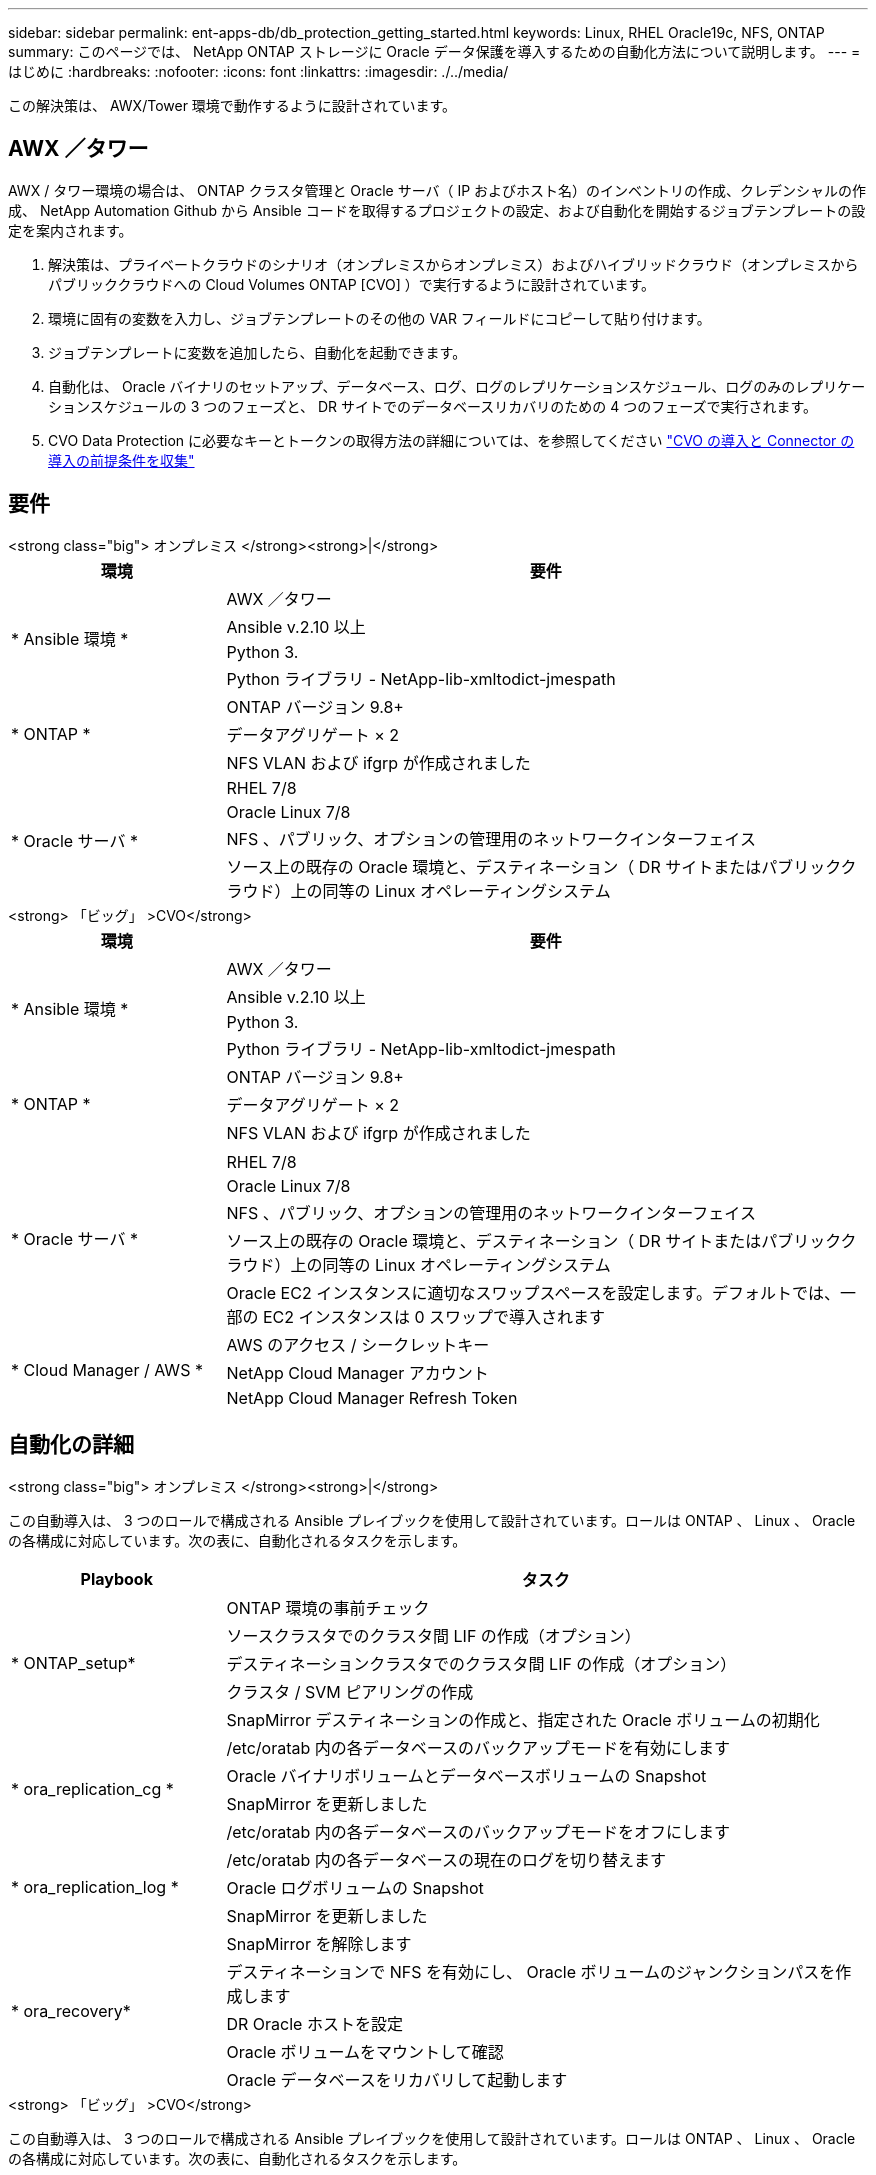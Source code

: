 ---
sidebar: sidebar 
permalink: ent-apps-db/db_protection_getting_started.html 
keywords: Linux, RHEL Oracle19c, NFS, ONTAP 
summary: このページでは、 NetApp ONTAP ストレージに Oracle データ保護を導入するための自動化方法について説明します。 
---
= はじめに
:hardbreaks:
:nofooter: 
:icons: font
:linkattrs: 
:imagesdir: ./../media/


[role="lead"]
この解決策は、 AWX/Tower 環境で動作するように設計されています。



== AWX ／タワー

AWX / タワー環境の場合は、 ONTAP クラスタ管理と Oracle サーバ（ IP およびホスト名）のインベントリの作成、クレデンシャルの作成、 NetApp Automation Github から Ansible コードを取得するプロジェクトの設定、および自動化を開始するジョブテンプレートの設定を案内されます。

. 解決策は、プライベートクラウドのシナリオ（オンプレミスからオンプレミス）およびハイブリッドクラウド（オンプレミスからパブリッククラウドへの Cloud Volumes ONTAP [CVO] ）で実行するように設計されています。
. 環境に固有の変数を入力し、ジョブテンプレートのその他の VAR フィールドにコピーして貼り付けます。
. ジョブテンプレートに変数を追加したら、自動化を起動できます。
. 自動化は、 Oracle バイナリのセットアップ、データベース、ログ、ログのレプリケーションスケジュール、ログのみのレプリケーションスケジュールの 3 つのフェーズと、 DR サイトでのデータベースリカバリのための 4 つのフェーズで実行されます。
. CVO Data Protection に必要なキーとトークンの取得方法の詳細については、を参照してください link:automation/authentication_tokens.html["CVO の導入と Connector の導入の前提条件を収集"]




== 要件

[role="tabbed-block"]
====
.<strong class="big"> オンプレミス </strong><strong>|</strong>
--
[cols="3, 9"]
|===
| 環境 | 要件 


.4+| * Ansible 環境 * | AWX ／タワー 


| Ansible v.2.10 以上 


| Python 3. 


| Python ライブラリ - NetApp-lib-xmltodict-jmespath 


.3+| * ONTAP * | ONTAP バージョン 9.8+ 


| データアグリゲート × 2 


| NFS VLAN および ifgrp が作成されました 


.5+| * Oracle サーバ * | RHEL 7/8 


| Oracle Linux 7/8 


| NFS 、パブリック、オプションの管理用のネットワークインターフェイス 


| ソース上の既存の Oracle 環境と、デスティネーション（ DR サイトまたはパブリッククラウド）上の同等の Linux オペレーティングシステム 
|===
--
.<strong> 「ビッグ」 >CVO</strong>
--
[cols="3, 9"]
|===
| 環境 | 要件 


.4+| * Ansible 環境 * | AWX ／タワー 


| Ansible v.2.10 以上 


| Python 3. 


| Python ライブラリ - NetApp-lib-xmltodict-jmespath 


.3+| * ONTAP * | ONTAP バージョン 9.8+ 


| データアグリゲート × 2 


| NFS VLAN および ifgrp が作成されました 


.6+| * Oracle サーバ * |  


| RHEL 7/8 


| Oracle Linux 7/8 


| NFS 、パブリック、オプションの管理用のネットワークインターフェイス 


| ソース上の既存の Oracle 環境と、デスティネーション（ DR サイトまたはパブリッククラウド）上の同等の Linux オペレーティングシステム 


| Oracle EC2 インスタンスに適切なスワップスペースを設定します。デフォルトでは、一部の EC2 インスタンスは 0 スワップで導入されます 


.3+| * Cloud Manager / AWS * | AWS のアクセス / シークレットキー 


| NetApp Cloud Manager アカウント 


| NetApp Cloud Manager Refresh Token 
|===
--
====


== 自動化の詳細

[role="tabbed-block"]
====
.<strong class="big"> オンプレミス </strong><strong>|</strong>
--
この自動導入は、 3 つのロールで構成される Ansible プレイブックを使用して設計されています。ロールは ONTAP 、 Linux 、 Oracle の各構成に対応しています。次の表に、自動化されるタスクを示します。

[cols="3, 9"]
|===
| Playbook | タスク 


.5+| * ONTAP_setup* | ONTAP 環境の事前チェック 


| ソースクラスタでのクラスタ間 LIF の作成（オプション） 


| デスティネーションクラスタでのクラスタ間 LIF の作成（オプション） 


| クラスタ / SVM ピアリングの作成 


| SnapMirror デスティネーションの作成と、指定された Oracle ボリュームの初期化 


.4+| * ora_replication_cg * | /etc/oratab 内の各データベースのバックアップモードを有効にします 


| Oracle バイナリボリュームとデータベースボリュームの Snapshot 


| SnapMirror を更新しました 


| /etc/oratab 内の各データベースのバックアップモードをオフにします 


.3+| * ora_replication_log * | /etc/oratab 内の各データベースの現在のログを切り替えます 


| Oracle ログボリュームの Snapshot 


| SnapMirror を更新しました 


.5+| * ora_recovery* | SnapMirror を解除します 


| デスティネーションで NFS を有効にし、 Oracle ボリュームのジャンクションパスを作成します 


| DR Oracle ホストを設定 


| Oracle ボリュームをマウントして確認 


| Oracle データベースをリカバリして起動します 
|===
--
.<strong> 「ビッグ」 >CVO</strong>
--
この自動導入は、 3 つのロールで構成される Ansible プレイブックを使用して設計されています。ロールは ONTAP 、 Linux 、 Oracle の各構成に対応しています。次の表に、自動化されるタスクを示します。

[cols="4, 9"]
|===
| Playbook | タスク 


.7+| * CVF_setup* | 環境の事前チェック 


| AWS Configure / AWS Access Key ID / Secret Key / Default Region 


| AWS ロールの作成 


| AWS での NetApp Cloud Manager Connector インスタンスの作成 


| AWS での Cloud Volumes ONTAP （ CVO ）インスタンスの作成 


| オンプレミスのソース ONTAP クラスタを NetApp Cloud Manager に追加 


| SnapMirror デスティネーションの作成と、指定された Oracle ボリュームの初期化 


.4+| * ora_replication_cg * | /etc/oratab 内の各データベースのバックアップモードを有効にします 


| Oracle バイナリボリュームとデータベースボリュームの Snapshot 


| SnapMirror を更新しました 


| /etc/oratab 内の各データベースのバックアップモードをオフにします 


.3+| * ora_replication_log * | /etc/oratab 内の各データベースの現在のログを切り替えます 


| Oracle ログボリュームの Snapshot 


| SnapMirror を更新しました 


.5+| * ora_recovery* | SnapMirror を解除します 


| デスティネーション CVO で NFS を有効にし、 Oracle ボリュームのジャンクションパスを作成してください 


| DR Oracle ホストを設定 


| Oracle ボリュームをマウントして確認 


| Oracle データベースをリカバリして起動します 
|===
--
====


== デフォルトパラメータ

自動化を簡易化するために、必要な Oracle パラメータがデフォルト値で多数設定されています。通常、ほとんどの環境でデフォルトパラメータを変更する必要はありません。上級ユーザーは ' デフォルト・パラメータを変更する際に注意してくださいデフォルトのパラメータは、各ロールフォルダの defaults ディレクトリにあります。



== 使用許諾

Github リポジトリに記載されているライセンス情報をお読みください。このリポジトリ内のコンテンツにアクセス、ダウンロード、インストール、または使用することにより、ライセンスの条項に同意したものとみなされます link:https://github.com/NetApp-Automation/na_oracle19c_deploy/blob/master/LICENSE.TXT["こちらをご覧ください"^]。

このリポジトリ内のコンテンツの作成および / または派生著作物の共有に関しては、一定の制限事項があります。の条件を必ずお読みください link:https://github.com/NetApp-Automation/na_oracle19c_deploy/blob/master/LICENSE.TXT["使用許諾"^] コンテンツを使用する前に。すべての条件に同意しない場合は、このリポジトリのコンテンツにアクセスしたり、コンテンツをダウンロードしたり、使用したりしないでください。

準備ができたら、をクリックします link:db_protection_awx_automation.html["AWX/Tower の詳細な手順については、こちらを参照してください"]。
